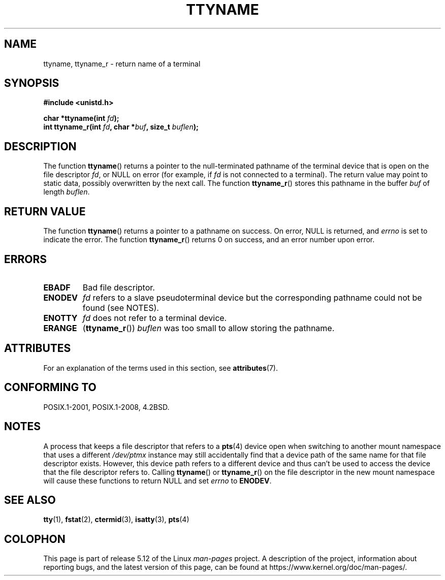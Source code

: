 .\" Copyright (c) 1995 Jim Van Zandt <jrv@vanzandt.mv.com>
.\"
.\" %%%LICENSE_START(GPLv2+_DOC_FULL)
.\" This is free documentation; you can redistribute it and/or
.\" modify it under the terms of the GNU General Public License as
.\" published by the Free Software Foundation; either version 2 of
.\" the License, or (at your option) any later version.
.\"
.\" The GNU General Public License's references to "object code"
.\" and "executables" are to be interpreted as the output of any
.\" document formatting or typesetting system, including
.\" intermediate and printed output.
.\"
.\" This manual is distributed in the hope that it will be useful,
.\" but WITHOUT ANY WARRANTY; without even the implied warranty of
.\" MERCHANTABILITY or FITNESS FOR A PARTICULAR PURPOSE.  See the
.\" GNU General Public License for more details.
.\"
.\" You should have received a copy of the GNU General Public
.\" License along with this manual; if not, see
.\" <http://www.gnu.org/licenses/>.
.\" %%%LICENSE_END
.\"
.\" Modified 2001-12-13, Martin Schulze <joey@infodrom.org>
.\" Added ttyname_r, aeb, 2002-07-20
.\"
.TH TTYNAME 3 2021-03-22 "Linux" "Linux Programmer's Manual"
.SH NAME
ttyname, ttyname_r \- return name of a terminal
.SH SYNOPSIS
.nf
.B #include <unistd.h>
.PP
.BI "char *ttyname(int " fd );
.BI "int ttyname_r(int " fd ", char *" buf ", size_t " buflen );
.fi
.SH DESCRIPTION
The function
.BR ttyname ()
returns a pointer to the null-terminated pathname of the terminal device
that is open on the file descriptor \fIfd\fP, or NULL on error
(for example, if \fIfd\fP is not connected to a terminal).
The return value may point to static data, possibly overwritten by the
next call.
The function
.BR ttyname_r ()
stores this pathname in the buffer
.I buf
of length
.IR buflen .
.SH RETURN VALUE
The function
.BR ttyname ()
returns a pointer to a pathname on success.
On error, NULL is returned, and
.I errno
is set to indicate the error.
The function
.BR ttyname_r ()
returns 0 on success, and an error number upon error.
.SH ERRORS
.TP
.B EBADF
Bad file descriptor.
.TP
.\" glibc commit 15e9a4f378c8607c2ae1aa465436af4321db0e23
.B ENODEV
.I fd
refers to a slave pseudoterminal device
but the corresponding pathname could not be found (see NOTES).
.TP
.B ENOTTY
.I fd
does not refer to a terminal device.
.TP
.B ERANGE
.RB ( ttyname_r ())
.I buflen
was too small to allow storing the pathname.
.SH ATTRIBUTES
For an explanation of the terms used in this section, see
.BR attributes (7).
.ad l
.nh
.TS
allbox;
lbx lb lb
l l l.
Interface	Attribute	Value
T{
.BR ttyname ()
T}	Thread safety	MT-Unsafe race:ttyname
T{
.BR ttyname_r ()
T}	Thread safety	MT-Safe
.TE
.hy
.ad
.sp 1
.SH CONFORMING TO
POSIX.1-2001, POSIX.1-2008, 4.2BSD.
.SH NOTES
A process that keeps a file descriptor that refers to a
.BR pts (4)
device open when switching to another mount namespace that uses a different
.I /dev/ptmx
instance may still accidentally find that a device path of the same name
for that file descriptor exists.
However, this device path refers to a different device and thus
can't be used to access the device that the file descriptor refers to.
Calling
.BR ttyname ()
or
.BR ttyname_r ()
on the file descriptor in the new mount namespace will cause these
functions to return NULL and set
.I errno
to
.BR ENODEV .
.SH SEE ALSO
.BR tty (1),
.BR fstat (2),
.BR ctermid (3),
.BR isatty (3),
.BR pts (4)
.SH COLOPHON
This page is part of release 5.12 of the Linux
.I man-pages
project.
A description of the project,
information about reporting bugs,
and the latest version of this page,
can be found at
\%https://www.kernel.org/doc/man\-pages/.
